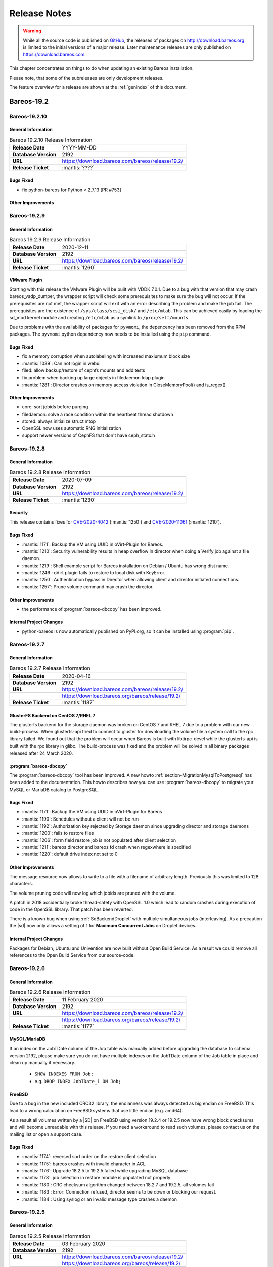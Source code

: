 .. _releasenotes:

Release Notes
=============

.. index:: Releases

.. warning::

      While all the source code is published on `GitHub <https://github.com/bareos/bareos>`_, the releases of packages on http://download.bareos.org is limited to the initial versions of a major release. Later maintenance releases are only published on https://download.bareos.com.

This chapter concentrates on things to do when updating an existing Bareos installation.

Please note, that some of the subreleases are only development releases.

The feature overview for a release are shown at the :ref:`genindex` of this document.


.. _bareos-current-releasenotes:

Bareos-19.2
-----------

.. _bareos-19210-releasenotes:

.. _bareos-19.2.10:

Bareos-19.2.10
~~~~~~~~~~~~~

General Information
^^^^^^^^^^^^^^^^^^^
.. list-table:: Bareos 19.2.10 Release Information
   :header-rows: 0
   :widths: auto

   * - **Release Date**
     - YYYY-MM-DD
   * - **Database Version**
     - 2192
   * - **URL**
     - https://download.bareos.com/bareos/release/19.2/
   * - **Release Ticket**
     - :mantis:`????`

Bugs Fixed
^^^^^^^^^^
* fix python-bareos for Python < 2.7.13 [PR #753]

Other Improvements
^^^^^^^^^^^^^^^^^^


.. _bareos-1929-releasenotes:

.. _bareos-19.2.9:

Bareos-19.2.9
~~~~~~~~~~~~~

General Information
^^^^^^^^^^^^^^^^^^^
.. list-table:: Bareos 19.2.9 Release Information
   :header-rows: 0
   :widths: auto

   * - **Release Date**
     - 2020-12-11
   * - **Database Version**
     -  2192
   * - **URL**
     - https://download.bareos.com/bareos/release/19.2/
   * - **Release Ticket**
     - :mantis:`1260`

VMware Plugin
^^^^^^^^^^^^^
Starting with this release the VMware Plugin will be built with VDDK 7.0.1.
Due to a bug with that version that may crash bareos_vadp_dumper, the wrapper script will check some prerequisites to make sure the bug will not occur.
If the prerequisites are not met, the wrapper script will exit with an error describing the problem and make the job fail.
The prerequisites are the existence of ``/sys/class/scsi_disk/`` and ``/etc/mtab``.
This can be achieved easily by loading the sd_mod kernel module and creating ``/etc/mtab`` as a symlink to ``/proc/self/mounts``.

Due to problems with the availability of packages for ``pyvmomi``, the depencency has been removed from the RPM packages.
The ``pyvmomi`` python dependency now needs to be installed using the ``pip`` command.

Bugs Fixed
^^^^^^^^^^
* fix a memory corruption when autolabeling with increased maxiumum block size
* :mantis:`1039`: Can not login in webui
* filed: allow backup/restore of cephfs mounts and add tests
* fix problem when backing up large objects in filedaemon ldap plugin
* :mantis:`1281`: Director crashes on memory access violation in CloseMemoryPool() and is_regex()

Other Improvements
^^^^^^^^^^^^^^^^^^
* core: sort jobids before purging
* filedaemon: solve a race condition within the heartbeat thread shutdown
* stored: always initialize struct mtop
* OpenSSL now uses automatic RNG initialization
* support newer versions of CephFS that don't have ceph_statx.h


.. _bareos-1928-releasenotes:

.. _bareos-19.2.8:

Bareos-19.2.8
~~~~~~~~~~~~~

General Information
^^^^^^^^^^^^^^^^^^^
.. list-table:: Bareos 19.2.8 Release Information
   :header-rows: 0
   :widths: auto

   * - **Release Date**
     - 2020-07-09
   * - **Database Version**
     -  2192
   * - **URL**
     - https://download.bareos.com/bareos/release/19.2/
   * - **Release Ticket**
     - :mantis:`1230`

Security
^^^^^^^^
This release contains fixes for `CVE-2020-4042`_ (:mantis:`1250`) and `CVE-2020-11061`_ (:mantis:`1210`).

.. _CVE-2020-4042:  https://github.com/bareos/bareos/security/advisories/GHSA-vqpj-2vhj-h752
.. _CVE-2020-11061: https://github.com/bareos/bareos/security/advisories/GHSA-mm45-cg35-54j4


Bugs Fixed
^^^^^^^^^^
* :mantis:`1171`: Backup the VM using UUID in oVirt-Plugin for Bareos.
* :mantis:`1210`: Security vulnerability results in heap overflow in director when doing a Verify job against a file daemon.
* :mantis:`1219`: Shell example script for Bareos installation on Debian / Ubuntu has wrong dist name.
* :mantis:`1246`: oVirt plugin fails to restore to local disk with KeyError.
* :mantis:`1250`: Authentication bypass in Director when allowing client and director initiated connections.
* :mantis:`1257`: Prune volume command may crash the director.

Other Improvements
^^^^^^^^^^^^^^^^^^
* the performance of :program:`bareos-dbcopy` has been improved.

Internal Project Changes
^^^^^^^^^^^^^^^^^^^^^^^^
* python-bareos is now automatically published on PyPI.org, so it can be installed using :program:`pip`.


.. _bareos-1927-releasenotes:

.. _bareos-19.2.7:

Bareos-19.2.7
~~~~~~~~~~~~~

General Information
^^^^^^^^^^^^^^^^^^^
.. list-table:: Bareos 19.2.7 Release Information
   :header-rows: 0
   :widths: auto

   * - **Release Date**
     - 2020-04-16
   * - **Database Version**
     -  2192
   * - **URL**
     - https://download.bareos.com/bareos/release/19.2/
   * -
     - https://download.bareos.org/bareos/release/19.2/
   * - **Release Ticket**
     - :mantis:`1187`

GlusterFS Backend on CentOS 7/RHEL 7
^^^^^^^^^^^^^^^^^^^^^^^^^^^^^^^^^^^^
The glusterfs backend for the storage daemon was broken on CentOS 7 and RHEL 7 due to a problem with our new build-process.
When glusterfs-api tried to connect to gluster for downloading the volume file a system call to the rpc library failed.
We found out that the problem will occur when Bareos is built with libtirpc-devel while the glusterfs-api is built with the rpc library in glibc.
The build-process was fixed and the problem will be solved in all binary packages released after 24 March 2020.

:program:`bareos-dbcopy`
^^^^^^^^^^^^^^^^^^^^^^^^
The :program:`bareos-dbcopy` tool has been improved.
A new howto :ref:`section-MigrationMysqlToPostgresql` has been added to the documentation.
This howto describes how you can use :program:`bareos-dbcopy` to migrate your MySQL or MariaDB catalog to PostgreSQL.

Bugs Fixed
^^^^^^^^^^
* :mantis:`1171`: Backup the VM using UUID in oVirt-Plugin for Bareos
* :mantis:`1190`: Schedules without a client will not be run
* :mantis:`1192`: Authorization key rejected by Storage daemon since upgrading director and storage daemons
* :mantis:`1200`: fails to restore files
* :mantis:`1206`: form field restore job is not populated after client selection
* :mantis:`1211`: bareos director and bareos fd crash when regexwhere is specified
* :mantis:`1220`: default drive index not set to 0

Other Improvements
^^^^^^^^^^^^^^^^^^
The message resource now allows to write to a file with a filename of arbitrary length.
Previously this was limited to 128 characters.

The volume pruning code will now log which jobids are pruned with the volume.

A patch in 2018 accidentially broke thread-safety with OpenSSL 1.0 which lead to random crashes during execution of code in the OpenSSL library.
That patch has been reverted.

There is a known bug when using :ref:`SdBackendDroplet` with multiple simultaneous jobs (interleaving).
As a precaution the |sd| now only allows a setting of 1 for :strong:`Maximum Concurrent Jobs` on Droplet devices.

Internal Project Changes
^^^^^^^^^^^^^^^^^^^^^^^^
Packages for Debian, Ubuntu and Univention are now built without Open Build Service.
As a result we could remove all references to the Open Build Service from our source-code.

.. _bareos-1926-releasenotes:

.. _bareos-19.2.6:

Bareos-19.2.6
~~~~~~~~~~~~~

General Information
^^^^^^^^^^^^^^^^^^^
.. list-table:: Bareos 19.2.6 Release Information
   :header-rows: 0
   :widths: auto

   * - **Release Date**
     - 11 February 2020
   * - **Database Version**
     -  2192
   * - **URL**
     - https://download.bareos.com/bareos/release/19.2/
   * -
     - https://download.bareos.org/bareos/release/19.2/
   * - **Release Ticket**
     - :mantis:`1177`

MySQL/MariaDB
^^^^^^^^^^^^^

If an index on the JobTDate column of the Job table was manually added before
upgrading the database to schema version 2192, please make sure you do not have
multiple indexes on the JobTDate column of the Job table in place and clean up
manually if necessary.

   - ``SHOW INDEXES FROM Job;``
   - e.g. ``DROP INDEX JobTDate_1 ON Job;``

FreeBSD
^^^^^^^

Due to a bug in the new included CRC32 library, the endianness was always detected as big endian on FreeBSD.
This lead to a wrong calculation on FreeBSD systems that use little endian (e.g. amd64).

As a result all volumes written by a |SD| on FreeBSD using version 19.2.4 or 19.2.5 now have wrong block checksums and will become unreadable with this release.
If you need a workaround to read such volumes, please contact us on the mailing list or open a support case.

Bugs Fixed
^^^^^^^^^^
* :mantis:`1174`: reversed sort order on the restore client selection
* :mantis:`1175`: bareos crashes with invalid character in ACL
* :mantis:`1176`: Upgrade 18.2.5 to 19.2.5 failed while upgrading MySQL database
* :mantis:`1178`: job selection in restore module is populated not properly
* :mantis:`1180`: CRC checksum algorithm changed between 18.2.7 and 19.2.5, all volumes fail
* :mantis:`1183`: Error: Connection refused, director seems to be down or blocking our request.
* :mantis:`1184`: Using syslog or an invalid message type crashes a daemon


.. _bareos-1925-releasenotes:

.. _bareos-19.2.5:

Bareos-19.2.5
~~~~~~~~~~~~~

General Information
^^^^^^^^^^^^^^^^^^^
.. list-table:: Bareos 19.2.5 Release Information
   :header-rows: 0
   :widths: auto

   * - **Release Date**
     - 03 February 2020
   * - **Database Version**
     -  2192
   * - **URL**
     - https://download.bareos.com/bareos/release/19.2/
   * -
     - https://download.bareos.org/bareos/release/19.2/
   * - **Release Ticket**
     - :mantis:`1173`

Bugs Fixed
^^^^^^^^^^
* :mantis:`1172`: update_bareos_tables script broken
* Summary text for percona plugin referred to LDAP plugin


.. _bareos-1924-releasenotes:

.. _bareos-19.2.4:

Bareos-19.2.4
~~~~~~~~~~~~~

General Information
^^^^^^^^^^^^^^^^^^^

.. list-table:: Bareos 19.2.4 Release Information
   :header-rows: 0
   :widths: auto

   * - **Release Date**
     - 31 January 2020
   * - **Database Version**
     -  2192
   * - **URL**
     - https://download.bareos.com/bareos/release/19.2/
   * -
     - https://download.bareos.org/bareos/release/19.2/
   * - **Release Ticket**
     - :mantis:`1156`

New Features
^^^^^^^^^^^^
* oVirt Plugin: The oVirt Plugin can be used for agentless backups of virtual machines running on oVirt or Red Hat Virtualization (RHV)
* |webui|: :ref:`section-webui-restore` a specific file version
* Display a summary before performing a restore in the |webui|
* New configuration parameter *filetree_refresh_timeout* has been added to configuration.ini file of the |webui| to set a custom timeout while refreshing the file tree (.bvfs_cache_update) in the restore module (:ref:`section-updating-bvfs-cache-frequently`)
* Configuration: Add :ref:`DirectorResourceUser` for pam authentication
* Configuration: Simplified :ref:`StorageResourceMultipliedDevice` Storage Configuration
* Client initiated connection: Run dedicated jobs when a client connects to the |dir|. Introduced a new configuration directive RunOnIncomingConnectInterval, see the documentation here: :config:option:`dir/job/RunOnIncomingConnectInterval`
* Python-bareos: Depending on the distribution, the Python module is packaged for Python 2 and/or Python 3. Previously it has only been packaged for Python 2
* Python-bareos: There are two variants of the Console protocol. The protocol used before Bareos-18.2 and the protocol used thereafter. The protocol since Bareos-18.2 supports TLS-PSK and PAM authentication, see :ref:`bareos-18.2.5`. Beginning with this version, Python-bareos also supports both protocols. As TLS-PSK for Python (module **sslpsk**) is not available for all platforms, Python-bareos has integrated an automatic fallback to the old protocol.
* Percona XtraBackup Plugin: The :ref:`PerconaXtrabackupPlugin` can be used to backup MySQL Databases.
  It uses the command line tool *Percona XtraBackup* to create backups. The plugin was formerly part of the bareos-contrib source code repository.
* :program:`bareos-dbcopy` command line tool: The new :ref:`program-bareos-dbcopy` command line
  tool can copy the bareos database from MySQL to PostgreSQL.
  As :ref:`bareos-dbcopy` is still in an early stage of development, we currently
  see it as technical preview and are interested in feedback and ask for special
  care when using it. Do not delete your old catalog database before you are
  really sure that everything works on the new catalog!

Changed Features
^^^^^^^^^^^^^^^^
* Improved Command ACL handling and error messages in the |webui|
* Restricted-console profile examples for limited and read-only purposes have been added to the |webui| package
* Updated |webui| localization
* Configuration: Do not allow empty passwords for mandatory passwords
* All daemons: Generate a log message if extended attributes are disabled automatically
* All daemons: replace crc32 implementation with a faster one
* |dir|: Add support for MySQL 8
* PAM authentication requires a *User* configuration resource. Previously *Console* and *User* resources could be used.
* The *User* configuration resource changed.  Previously it has been an alias to the *Console* resource, which requires a password and allows some additional options. Now it only consists of a Name and ACL definitions, see :ref:`DirectorResourceUser`.
* Database schema update from version 2171 to 2192

Deprecated and Removed Features
^^^^^^^^^^^^^^^^^^^^^^^^^^^^^^^
* |webui|: Functionality of pre-selecting a backup client in the restore module has been removed

Bugs Fixed
^^^^^^^^^^
* :mantis:`385`: Bareos daemon stop or restart hangs if bareos-tray-monitor is connected
* :mantis:`975`: .bvfs\_lsdirs limit offset command parameters do not work properly (only fixed for PostgreSQL)
* :mantis:`990`: SD sometimes tries to load empty tape slot
* :mantis:`1004`: Very high cpu usage on Debian stretch
* :mantis:`1030`: Bscan does not work for migration and copy jobs
* :mantis:`1034`: Read-error on tape may be misinterpreted as end-of-tape
* :mantis:`1045`: Webui login problem
* :mantis:`1049`: Translation in German webUI
* :mantis:`1056`: NDMP restore on 16.2.5 and above does not fill NDMP environment correctly
* :mantis:`1058`: 18.2.6 build error because cmake does not build the correct dependencies
* :mantis:`1059`: Webui spams Apache error_log with bconsole messages
* :mantis:`1064`: Bconsole crashes after 5 minutes in restore operation due to forgotten watchdog
* :mantis:`1072`: Newer versions of Fedora use stricter code checking
* :mantis:`1073`: Pthread\_detach for FreeBSD (PR169)
* :mantis:`1091`: NDMP to NDMP Copy Job Fails
* :mantis:`1095`: |webui|: When login as a user without the permission to the ".api" command, the webui shows a wrong and ugly error message
* :mantis:`1100`: Bconsole crashes when pam authentication aborts
* :mantis:`1112`: After mount/unmount of tape "status slots" shows empty list
* :mantis:`1123`: Director can crash during TwoWay Authentication
* :mantis:`1149`: Audit messages are not logged any more
* :mantis:`1150`: dbconfig schema update scripts broken since 18.2
* :mantis:`1161`: Tremendous MySQL load
* :mantis:`1188`: Integer out of range when using large amounts of files with Base Jobs
* All daemons: Fix buffer overrun in PathAppend
* |dir|: Add support for MySQL 8
* |dir|: Fix nullptr cornercase in mtx-changer parser
* |webui|: Fix overflowing top navigation bar content hiding tab navigation in some modules
* |webui|: Fix always active debug messages in error.log
* |webui|: Bvfs cache update notification added
* |webui|: Fix Application Controller Plugin CommandACLPlugin


Updated Documentation
^^^^^^^^^^^^^^^^^^^^^
* :ref:`section-updating-bvfs-cache-frequently`
* |webui| Command ACL Requirements: :ref:`section-webui-command-acl-requirements`
* |webui| Access Control Configuration: :ref:`section-webui-access-control-configuration`
* |webui| Restore: :ref:`section-webui-restore`
* Developer Guide: :ref:`section-dev-webui-command-usage-in-modules`
* Documentation: Add message diagrams for backup, restore and verify
* Documentation: Correct configuration expamles and rewrite several feature introductions
* Documentation: Improve documentation of postgresql database schema and add diagrams

Internal Project Changes
^^^^^^^^^^^^^^^^^^^^^^^^
* All daemons: Smartalloc has been removed from the sourcecode
* All daemons: Removed many compiler warnings
* All daemons: Refactored scheduler, threadlist, configuration parser and recently used job-list code to be more robust and testable
* Documentation: Merge new documentation-source structure for Sphinx-build
* Removed PHP Warnings and Notices, JS and CSS errors


Bareos-18.2
-----------

.. _bareos-1829-releasenotes:

.. _bareos-18.2.9:

Bareos-18.2.9
~~~~~~~~~~~~~

General Information
^^^^^^^^^^^^^^^^^^^

.. list-table:: Bareos 18.2.9 Release Information
   :header-rows: 0
   :widths: auto

   * - **Release Date**
     - 09 July 2020
   * - **Database Version**
     -  2171
   * - **URL**
     - https://download.bareos.com/bareos/release/18.2/

   * - **Release Ticket**
     - :mantis:`1226`

Security
^^^^^^^^
This release contains a fix for `CVE-2020-11061`_ (:mantis:`1210`).
Please make sure you implement the workaround described in `CVE-2020-4042`_ (:mantis:`1250`), because this release does not contain a fix for the problem.

.. _CVE-2020-4042:  https://github.com/bareos/bareos/security/advisories/GHSA-vqpj-2vhj-h752
.. _CVE-2020-11061: https://github.com/bareos/bareos/security/advisories/GHSA-mm45-cg35-54j4

Bugfixes and Changes
^^^^^^^^^^^^^^^^^^^^
* :mantis:`1210`: Security vulnerability results in heap overflow in director when doing a Verify job against a file daemon.


.. _bareos-1828-releasenotes:

.. _bareos-18.2.8:

Bareos-18.2.8
~~~~~~~~~~~~~

General Information
^^^^^^^^^^^^^^^^^^^

.. list-table:: Bareos 18.2.8 Release Information
   :header-rows: 0
   :widths: auto

   * - **Release Date**
     - 09 April 2020
   * - **Database Version**
     -  2171
   * - **URL**
     - https://download.bareos.com/bareos/release/18.2/

   * - **Release Ticket**
     - :mantis:`1157`

Bugfixes and Changes
^^^^^^^^^^^^^^^^^^^^
* :mantis:`1162`: When restoring files without directories, the permissions of the immediate parent directory are wrong
* avoid a race-condition when creating job names
* fix crash in bconsole when TLS connection cannot be established
* fix random crash in OpenSSL due to broken thread-safety precautions
* limit :strong:`Maximum Concurrent Jobs` in :ref:`SdBackendDroplet` to work around a problem with block interleaving
* fix a problem with GlusterFS Backend on CentOS 7/RHEL 7

.. _bareos-1827-releasenotes:

.. _bareos-18.2.7:

Bareos-18.2.7
~~~~~~~~~~~~~

General Information
^^^^^^^^^^^^^^^^^^^

.. list-table:: Bareos 18.2.7 Release Information
   :header-rows: 0
   :widths: auto

   * - **Release Date**
     - 12 December 2019
   * - **Database Version**
     -  2171
   * - **URL**
     - https://download.bareos.com/bareos/release/18.2/

   * - **Release Ticket**
     - :mantis:`1152`

.. csv-table:: binary package availablility in the `bareos.com subscription repos <https://www.bareos.com/en/Subscription.html>`_
   :header: "Distribution", "Architecture"
   :widths: auto

   CentOS_6, "x86_64"
   CentOS_7, "x86_64"
   CentOS_8, "x86_64"
   Debian_8.0, "i586,x86_64"
   Debian_9.0, "i586,x86_64"
   Debian_10, "i586,x86_64"
   Fedora_28, "x86_64"
   Fedora_29, "x86_64"
   Fedora_30, "x86_64"
   Fedora_31, "x86_64"
   FreeBSD_11.3, "x86_64"
   FreeBSD_12.0, "x86_64"
   FreeBSD_12.1, "x86_64"
   MacOS, "x86_64"
   RHEL_6, "x86_64"
   RHEL_7, "x86_64"
   RHEL_8, "x86_64"
   SLE_12_SP4, "x86_64"
   SLE_15, "x86_64"
   SLE_15_SP1, "x86_64"
   openSUSE_Leap_15.0, "x86_64"
   openSUSE_Leap_15.1, "x86_64"
   Univention_4.3, "x86_64"
   Windows, "32Bit, 64Bit"
   xUbuntu_16.04, "i586,x86_64"
   xUbuntu_18.04, "x86_64"

Bugfixes and Changes
^^^^^^^^^^^^^^^^^^^^
* :mantis:`990`: SD sometimes tries to load empty tape slot
* :mantis:`1030`: Bscan does not work for migration and copy jobs
* :mantis:`1056`: NDMP restore on 16.2.5 and above does not fill NDMP environment correctly
* :mantis:`1058`: 18.2.6 build error while cmake don't build the correct dependency's
* :mantis:`1059`: Webui spams Apache error_log with bconsole messages
* :mantis:`1072`: Newer versions of Fedora use stricter code checking
* :mantis:`1095`: |webui|: When login as a user without the permission to the ".api" command, the webui show a wrong and ugly error message
* :mantis:`1100`: Bconsole crashes when a pam authentication aborts
* :mantis:`1112`: After mount/unmount of tape "status slots" shows empty list
* :mantis:`1149`: Audit messages are not logged any more
* :mantis:`1150`: dbconfig schema update scripts broken since 18.2
* All daemons: Fix buffer overrun in PathAppend
* |dir|: Add support for MySQL 8
* |dir|: Fix nullptr cornercase in mtx-changer parser
* |dir|: Fix audit messages
* |webui|: Fix overflowing top navigation bar content hiding tab navigation in some modules
* |webui|: Fix always active debug messages in error.log
* |webui|: Bvfs cache update notification added
* Documentation: Various improvements and updates

.. _bareos-1826-releasenotes:

.. _bareos-18.2.6:

Bareos-18.2.6
~~~~~~~~~~~~~

General Information
^^^^^^^^^^^^^^^^^^^

.. list-table:: Bareos 18.2.6 Release Information
   :header-rows: 0
   :widths: auto

   * - **Release Date**
     - 13 February 2019
   * - **Database Version**
     -  2171
   * - **URL**
     - https://download.bareos.com/bareos/release/18.2/
   * - **Release Ticket**
     - n/a

.. csv-table:: binary package availablility in the `bareos.com subscription repos <https://www.bareos.com/en/Subscription.html>`_
   :header: "Distribution", "Architecture"
   :widths: auto

   CentOS_6, "x86_64"
   CentOS_7, "x86_64"
   Debian_8.0, "i586,x86_64"
   Debian_9.0, "i586,x86_64"
   Fedora_28, "x86_64"
   Fedora_29, "x86_64"
   FreeBSD_11.2, "x86_64"
   MacOS, "x86_64"
   RHEL_6, "x86_64"
   RHEL_7, "x86_64"
   SLE_12_SP3, "x86_64"
   SLE_12_SP4, "x86_64"
   SLE_15, "x86_64"
   openSUSE_Leap_15.0, "x86_64"
   Univention_4.3, "x86_64"
   Windows, "32Bit, 64Bit"
   xUbuntu_14.04, "i586,x86_64"
   xUbuntu_16.04, "i586,x86_64"
   xUbuntu_18.04, "x86_64"

New Features
^^^^^^^^^^^^
* New packages for MacOS and FreeBSD
* Updated documentation
* :mantis:`1045`: Fixed TLS-Cert problem with old PHP versions in the |webui|
* dbcheck: Completed merge of "Fix dbcheck orphaned path entries performance issue" (a8f2a39)


.. _bareos-1825-releasenotes:

.. _bareos-18.2.5:

Bareos 18.2.5
~~~~~~~~~~~~~

General Information
^^^^^^^^^^^^^^^^^^^

.. list-table:: Bareos 18.2.5 Release Information
   :header-rows: 0
   :widths: auto

   * - **Release Date**
     - 31 January 2019
   * - **Database Version**
     -  2171
   * - **URL**
     - http://download.bareos.org/bareos/release/18.2/

   * - **Release Ticket**
     - :mantis:`1040`

.. csv-table:: binary package availablility
   :header: "Distribution", "Architecture"
   :widths: auto

   CentOS_6, "x86_64"
   CentOS_7, "x86_64"
   Debian_8.0, "i586,x86_64"
   Debian_9.0, "i586,x86_64"
   Fedora_28, "x86_64"
   Fedora_29, "x86_64"
   openSUSE_Leap_15.0, "x86_64"
   RHEL_6, "x86_64"
   RHEL_7, "x86_64"
   SLE_12_SP3, "x86_64"
   SLE_12_SP4, "x86_64"
   SLE_15, "x86_64"
   Univention_4.3, "x86_64"
   Windows, "32Bit, 64Bit"
   xUbuntu_14.04, "i586,x86_64"
   xUbuntu_16.04, "i586,x86_64"
   xUbuntu_18.04, "x86_64"

New Features
^^^^^^^^^^^^


* New network Protocol using immediately TLS

  * TLS is immediately used on all network connections
  * Support for TLS-PSK in all daemons
  * Automatic encryption of all network traffic with TLS-PSK
  * Full Compatibility with old |bareosFd|

    * Old |bareosFd| speaking the old protocol are automatically detected
      and daemons switch to the old protocol

  * Easily update without configuration changes

    * Existing Bareos installations can be upgraded without configuration changes

* PAM Support

  * Detailed information follows
  * Introduction of new "User" Resource
  * The |bareosDir| supports PAM for user authentication
  * The Bareos WebUI supports PAM user authentication against the |bareosDir|

Changed Features
^^^^^^^^^^^^^^^^
* Bandwidth limiting now also works in TLS encrypted connections. Before, bandwidth limiting
  was ignored when the connections were TLS encrypted

* Droplet (S3): multiple enhancements

* |bconsole|: Added "whoami" command to show currently associated user

* xattr and acl support now are enabled by default

  * Both features were disabled by default and needed to be enabled in the fileset options
  * Now both are enabled by default and can be disabled in the fileset options
  * New |bareosFd| logs the current status of both options in job log

Backward compatibility
^^^^^^^^^^^^^^^^^^^^^^
* |bareosDir| >= 18.2 can work with all |bareosFd| versions. However, all other components need to be updated to Bareos version >= 18.2
* To maintain |bareosWebui| access to the |bareosDir|, it depends on the current configuration. 1. TLS certificates: Nothing to do. 2. No TLS configured: Set TlsEnable=false in the respective console config of the |bareosWebui| in the |bareosDir|

..  * |bconsole| < 18.2 can be used with minor drawbacks (no PAM authentication, no TLS-PSK)

Full connection overview
^^^^^^^^^^^^^^^^^^^^^^^^
This diagram contains all possible connections between Bareos components
that are virtually usable. The numbers in each component are the version
numbers of this component that can be used with a Bareos 18.2 system
(Director Daemon and Storage Daemon). However, to be able to use all feature
it is recommended to use all components from version 18.2.

For a detailed explanation of all connection modes see :ref:`ConnectionOverviewReference`.

.. uml::
  :caption: Full overview of all Bareos connections possible with Bareos 18.2

  left to right direction
  skinparam shadowing false

  (Python 17,18) as Py1718
  (Console 17,18) as Con1718
  (WebUI 17,18) as Webui1718
  (Tray Monitor 18) as Tray18

  [Filedaemon 17,18] as FD1718
  [Directordaemon 18] as Dir18
  [Storagedaemon 18] as SD18
  [Storagedaemon2 18] as SD218

  !define arrow_hidden(from,direction,to,comment) from -[#white]direction->to : <color white>comment</color>

  !define arrow(from,direction,to,comment) from -direction->to : comment

  arrow(Con1718, right, Dir18, 1n)
  arrow(Con1718, right, Dir18, 2r)

  arrow(Py1718, up, Dir18, 3n)
  arrow(Py1718, up, Dir18, 4r)

  arrow(Webui1718, down, Dir18, 5n)
  arrow(Webui1718, down, Dir18, 6r)

  arrow(Dir18, up, FD1718, 7)
  arrow(FD1718, down, Dir18, 8)

  arrow(Dir18, right, SD18, 9a)

  arrow(FD1718, down, SD18, 10)
  arrow(SD18, down, FD1718, 11)

  arrow(SD18, down, SD218, 12)
  arrow(Dir18, down, SD218, 9b)

  arrow(Tray18, down, Dir18, 13)
  arrow(Tray18, down, FD1718, 14)
  arrow(Tray18, down, SD18, 15)

Deprecated and Removed Features
^^^^^^^^^^^^^^^^^^^^^^^^^^^^^^^
* Removed Bareos conio option, as the standard library readline is used instead
* GnutTLS is not supported anymore, OpenSSL is now required


Bugs Fixed
^^^^^^^^^^
* :mantis:`845`: NetApp OnCommand System Manager calls on SD Port 10000 leads to Segmentation Violation
* :mantis:`805`: Can't restore vmware-plugin assisted backups via |bareosWebui|
* Windows Installer: Fixed infinite install dialog for VC 2012 checks on x86 windows
* Fixed memory leaks in the |bareosDir| when using bconsole or |bareosWebui|
* Fixed a debug message handler bug on |bareosDir| when debuglevel is >= 900
* Improved shutdown of |bareosDir|
* :mantis:`1034`: Read error on tape may be misinterpreted as end-of-tape
* "Exit On Fatal" works now as expected
* Fixed a bug when migration storage daemons cannot connect
* Guarded numerous nullpointers
* VMware: Fixed errors when using non-ascii characters

Updated Documentation
^^^^^^^^^^^^^^^^^^^^^
* Updated VMware plugin documentation: :ref:`VMwarePlugin`
* How to configure transport encryption in |bareosWebui|: :ref:`TransportEncryptionWebuiBareosDirChapter`
* Detailed connections overview here: :ref:`ConnectionOverviewReference`
* How to use PAM with |bareosDir|: :ref:`PAMConfigurationChapter`
* Backward compatibility of |bareosFd|: :ref:`CompatibilityWithFileDaemonsBefore182Chapter`

Internal Project Changes
^^^^^^^^^^^^^^^^^^^^^^^^
* Reorganized the whole git repository and merged sub repositories into main repository
* Changed the build system from autoconf/automake to cmake
* Switched from cmocka to google test framework for unit tests
* Introduced namespaces to avoid name clashes when parts of different daemons are tested in one test
* Switched to use c++11 standard, start to refactor using standard library instead of legacy features
* Use google c++ style guide

  * Refactored variable names

* Refactored configuration parser
* TLS implementation has now a base class interface instead of compile time switched behaviour
* Library cleanup and reorganization

  * Library does not use main program variables anymore
  * Removed libbareoscfg
  * Enhanced windows cross building

* Renamed c++ files to use .cc file extension
* Cleanup of header files

  * Removed "protos.h"
  * Introduced individual header fileS for each c++ file
  * Each header file has own google c++ standard header guard
  * Explicitly declare functions override where applicable


* |bareosTraymonitor|: Allows compiling using Qt4 or Qt5
* Switch the documentation from LaTeX to Sphinx (work in progress)
* |bareosWebui|: Enhances Selenium tests to be used on https://saucelabs.com/u/bareossaucelabs
* clang: Massively reduced number of warnings
* FreeBSD: added start scripts, fixed buggy cmake detection of ACL support
* Regression tests

  * Automatically build |bareosTraymonitor|
  * Preconfigure |bareosWebui| to run in php's own webserver for easy testing





Bareos-17.2
-----------

.. _bareos-17.2.10:

bareos-17.2.10
~~~~~~~~~~~~~~
:index:`\ <single: bareos-17.2.10; Release Notes>`\

================ ===============================================
Code Release     2020-07-09
Database Version 2171 (unchanged)
Release Ticket   :mantis:`1225`
Url              http://download.bareos.com/bareos/release/17.2/
================ ===============================================

Security
^^^^^^^^
This release contains a fix for `CVE-2020-11061`_ (:mantis:`1210`).
Please make sure you implement the workaround described in `CVE-2020-4042`_ (:mantis:`1250`), because this release does not contain a fix for the problem.

.. _CVE-2020-4042:  https://github.com/bareos/bareos/security/advisories/GHSA-vqpj-2vhj-h752
.. _CVE-2020-11061: https://github.com/bareos/bareos/security/advisories/GHSA-mm45-cg35-54j4


Bugfixes and Changes
^^^^^^^^^^^^^^^^^^^^
* :mantis:`1210`: Security vulnerability results in heap overflow in director when doing a Verify job against a file daemon.

.. _bareos-17.2.9:

bareos-17.2.9
~~~~~~~~~~~~~
:index:`\ <single: bareos-17.2.9; Release Notes>`\

================ ===============================================
Code Release     2020-04-09
Database Version 2171 (unchanged)
Release Ticket   :mantis:`1158`
Url              http://download.bareos.com/bareos/release/17.2/
================ ===============================================

- :mantis:`1162`: When restoring files without directories, the permissions of the immediate parent directory are wrong
- fix a problem with GlusterFS Backend on CentOS 7/RHEL 7

.. _bareos-17.2.8:

bareos-17.2.8
~~~~~~~~~~~~~

:index:`\ <single: bareos-17.2.8; Release Notes>`\

================ ===============================================
Code Release     2019-12-12
Database Version 2171 (unchanged)
Release Ticket   :mantis:`1153`
Url              http://download.bareos.com/bareos/release/17.2/
================ ===============================================

-  Droplet: improves handling when truncating volumes

   -  Without this change, errors when truncating a droplet volume are silently ignored.

-  :mantis:`1030`  bscan does not work for migration and copy jobs

-  :mantis:`1034`: Read error on tape may be misinterpreted as end-of-tape.

-  Fix nullptr cornercase in mtx-changer parser in the |dir|

-  Fix corner-case crash during job cancel in the |sd|

-  Fix crash on excessive SOS records

-  Packaging: make specfiles compatible to docker


.. _bareos-17.2.7:

bareos-17.2.7
~~~~~~~~~~~~~

:index:`\ <single: bareos-17.2.7; Release Notes>`\

================ ===============================================
Code Release     2018-07-13
Database Version 2171 (unchanged)
Release Ticket   :mantis:`966`
Url              http://download.bareos.com/bareos/release/17.2/
================ ===============================================

This release contains several bugfixes and enhancements. Excerpt:

-  :mantis:`892` **bareos-storage-droplet**: improve error handling on unavailable backend.

-  :mantis:`902` **bareos-storage-droplet**: improve job status handling (terminate job after all data is written).

-  :mantis:`967` :os:`Windows`: overwrite symbolic links on restore.

-  :mantis:`983` |sd|: prevent sporadic crash when :config:option:`sd/storage/CollectJobStatistics = yes`\ .

-  :os:`SLES 12sp2` and :os:`SLES 12sp3`: provide **bareos-storage-ceph** and **bareos-filedaemon-ceph-plugin** packages.

.. _bareos-17.2.6:

bareos-17.2.6
~~~~~~~~~~~~~

:index:`\ <single: bareos-17.2.6; Release Notes>`\ 

================ ===============================================
Code Release     2018-06-21
Database Version 2171 (unchanged)
Release Ticket   :mantis:`916`
Url              http://download.bareos.com/bareos/release/17.2/
================ ===============================================

This release contains several bugfixes and enhancements. Excerpt:

-  added platforms: :os:`Fedora 27`, :os:`Fedora 28`, :os:`openSUSE 15.0`, :os:`Ubuntu 18.04` and :os:`Univention 4.3`.

-  :os:`Univention 4.3`: fixes integration.

-  :mantis:`872` adapted to new Ceph API.

-  :mantis:`943` use **tirpc** if Sun-RPC is not provided.

-  :mantis:`964` fixes the predefined queries.

-  :mantis:`969` fixes a problem of restoring more files then selected in |webui|/BVFS.

-  |dir|: fixes for a crash after reload in the statistics thread (:mantis:`695`, :mantis:`903`).

-  :command:`bareos-dbcheck`: cleanup and speedup for some some of the checks.

-  adapted for |postgresql| 10.

-  gfapi: stale file handles are treated as warnings

.. _bareos-17.2.5:

bareos-17.2.5
~~~~~~~~~~~~~

:index:`\ <single: bareos-17.2.5; Release Notes>`\

================ ===============================================
Code Release     2018-02-16
Database Version 2171 (unchanged)
Release Ticket   :mantis:`910`
Url              http://download.bareos.com/bareos/release/17.2/
================ ===============================================

This release contains several bugfixes and enhancements. Excerpt:

-  |fd| is ready for :os:`AIX 7.1.0.0`.

-  :ref:`VMwarePlugin` is also provided for :os:`Debian 9`.

-  NDMP fixes

-  Virtual Backup fixes

-  **bareos-storage-droplet**: improvements

-  :command:`bareos-dbcheck` improvements and fixes: with older versions it could happen, that it destroys structures required by :bcommand:`.bvfs_*`.

-  :mantis:`850` fixes a bug on :os:`Univention`: fixes a problem of regenerating passwords when resyncing settings.

-  :mantis:`890` :bcommand:`.bvfs_update` fix. Before there have been cases where it did not update the cache.

-  :bcommand:`.bvfs_lsdirs` make limit- and offset-option work correctly.

-  :bcommand:`.bvfs_lsdirs` show special directory (like :file:`@bpipe@/`) on the same level as :file:`/`.

-  :mantis:`895` added description to the output of :bcommand:`show filesets`.

-  |webui|: Restore Browser fixes

   -  There was the possibility of an endless loop if the BVFS API delivers unexpected results. This has been fixed. See bugreports :mantis:`887` and :mantis:`893` for details.

   -  :mantis:`905` fixes a problem with file names containing quotes.

-  :config:option:`dir/client/NdmpBlockSize`\  changed type from :strong:`Pint32` to :strong:`Size32`. This should not affect any configuration, but is more consistent with other block size configuration directives.

.. _bareos-17.2.4:

bareos-17.2.4
~~~~~~~~~~~~~

:index:`\ <single: bareos-17.2.4; Release Notes>`\

================ ===============================================
Code Release     2017-12-14
Database Version 2171
Release Ticket   :mantis:`861`
Url              http://download.bareos.org/bareos/release/17.2/
\                http://download.bareos.com/bareos/release/17.2/
================ ===============================================

This release contains several enhancements. Excerpt:

-  Bareos Distribution (packages)

   -  **Python-bareos** is included in the core distribution.

   -  **bareos-storage-droplet** is a storage backend for the droplet library. Most notably it allows backup and restores to a S3 environment. \betaSince{sd}{bareos-storage-droplet}{17.2.4}

   -  **bat** has been removed.

   -  platforms:

      -  Windows Clients are still supported since Windows Vista.

      -  MacOS: added to build chain.

      -  |fd| is ready for HP-UX 11.31 (ia64).

      -  Linux Distribution: Bareos tries to provide packages for all current platforms. For details, refer to :ref:`section-packages`.

   -  Linux RPM packages: allow read access to /etc/bareos/ for all users (however, relevant files are still only readable for the user **bareos**). This allows other programs associated with Bareos to also use this directory.

-  Denormalization of the **File** database table

   -  The denormalization of the **File** database table leads to enormous performance improvements in installation, which covering a lot of file (millions and more).

   -  For the denormalization the database schema must be modified. 

.. warning::

   Updating the database to schema version >= 2170 will increase the required disk space.
                      Especially it will require around twice the amount of the current database disk space during the migration.

   -  The **Filename** database table does no longer exists. Therefore the :bcommand:`.bvfs_*` commands do no longer output the **FilenameId** column.

-  NDMP_NATIVE support has been added. This include the NDMP features DAR and DDAR. For details see :ref:`section-NdmpNative`.

-  Updated the package **bareos-vmware-plugin** to utilize the Virtual Disk Development Kit (VDDK) 6.5.x. This includes support for |vsphere| 6.5 and the next major release (except new features) and backward compatible with |vsphere| 5.5 and 6.0. For details see :ref:`VMwarePlugin`.

-  Soft Quota: automatic quota grace period reset if a job does not exceed the quota.

-  :command:`bareos-dbcheck`: disable all interactive questions in batch mode.

-  :bcommand:`list files`: also show deleted files (accurate mode).

-  :bcommand:`list jobstatastics`: added.

-  :bcommand:`purge`: added confirmation.

-  :bcommand:`list volumes`: fix limit and offset handling.

-  :mantis:`629` Windows: restore directory attributes.

-  :mantis:`639` tape: fix block size handling, AWS VTL iSCSI devices

-  :mantis:`705` support for MySQL 5.7

-  :mantis:`719` allow long JSON messages (has been increased from 100KB to 2GB).

-  :mantis:`793` Virtual Backups: skip jobs with no files.

Bareos-16.2
-----------

.. _bareos-16.2.9:

bareos-16.2.9
~~~~~~~~~~~~~

:index:`\ <single: bareos-16.2.9; Release Notes>`\

================ ===============================================
Code Release     2019-12-12
Database Version 2004 (unchanged)
Release Ticket   :mantis:`1154`
Url              http://download.bareos.com/bareos/release/16.2/
================ ===============================================

-  Improve list command

   -  Honor "pool" filter for jobs so you can list jobs by pool

-  Updated MySQL creation schema to current standards

-  Packaging: Use .tar.bz2 instead of tar.gz

-  Packaging: Make rpm spec compatible to docker builds


.. _bareos-16.2.8:

bareos-16.2.8
~~~~~~~~~~~~~

:index:`\ <single: bareos-16.2.8; Release Notes>`\

================ ===============================================
Code Release     2018-07-06
Database Version 2004 (unchanged)
Release Ticket   :mantis:`863`
Url              http://download.bareos.com/bareos/release/16.2/
================ ===============================================

This release contains several bugfixes and enhancements. Excerpt:

-  gfapi-fd Plugin

   -  Allow to use non-accurate backups with glusterfind

   -  Fix backups with empty glusterfind filelist.

   -  Explicitly close glfs fd on IO-open

   -  Don’t reinitialize the connection to gluster

   -  Fix parsing of missing basedir argument

   -  Handle non-fatal Gluster problems properly

-  Reset JobStatus to previous JobStatus in status SD and FD loops to fix status all output

-  Backport ceph: ported cephfs-fd and :command:`cephfs_device` to new api

-  :mantis:`967` Windows: Symbolic links are now replaceable during restore

.. _bareos-16.2.7:

bareos-16.2.7
~~~~~~~~~~~~~

:index:`\ <single: bareos-16.2.7; Release Notes>`\ 

================ ===============================================
Code Release     2017-10-09
Database Version 2004 (unchanged)
Release Ticket   :mantis:`836`
Url              http://download.bareos.com/bareos/release/16.2/
================ ===============================================

This release contains several bugfixes and enhancements. Excerpt:

-  Fixes a Director crash, when enabling debugging output

-  :bcommand:`.bvfs_lsdirs`: improve performance, especially when having a large number of directories

   -  To optimize the performance of the SQL query used by :bcommand:`.bvfs_lsdirs`, it is important to have the following indexes:

   -  PostgreSQL

      -  ``CREATE INDEX file_jpfnidpart_idx ON File(PathId,JobId,FilenameId) WHERE FileIndex = 0;``

      -  If the index ``file_jfnidpart_idx`` mentioned in 16.2.6 release notes exist, drop it:
         ``DROP INDEX file_jfnidpart_idx;``

   -  MySQL/MariaDB

      -  ``CREATE INDEX PathId_JobId_FileNameId_FileIndex ON File(PathId,JobId,FilenameId,FileIndex);``

      -  If the index ``PathId_JobId_FileIndex_FileNameId`` mentioned in 16.2.6 release notes exist, drop it:
         ``DROP INDEX PathId_JobId_FileIndex_FileNameId ON File;``

-  Utilize OpenSSL >= 1.1 if available

-  Windows: fixes silent upgrade (:command:`winbareos-*.exe /S`)

-  Windows: restore attributes also on directories (not only on files)

-  Fixes problem with SHA1 signature when compiled without OpenSSL (not relevant for bareos.org/bareos.com packages)

-  Packages for openSUSE Leap 42.3 and Fedora 26 have been added.

-  Packages for AIX and current HP-UX 11.31

.. _bareos-16.2.6:

bareos-16.2.6
~~~~~~~~~~~~~

:index:`\ <single: bareos-16.2.6; Release Notes>`\ 

================ ===============================================
Code Release     2017-06-22
Database Version 2004 (unchanged)
Release Ticket   :mantis:`794`
Url              http://download.bareos.com/bareos/release/16.2/
================ ===============================================

This release contains several bugfixes and enhancements. Excerpt:

-  Prevent from director crash when using incorrect paramaters of :bcommand:`.bvfs_*` commands.

-  Director now closes all configuration files when reloading failed.

-  Storage daemon now closes the network connection when MaximumConcurrentJobs reached.

-  New directive :strong:`LanAddress`\  was added to the Client and Storage Resources of the director to facilitate a network topology where client and storage are situated inside of a LAN, but the Director is outside of that LAN. See :ref:`LanAddress` for details.

-  A Problem in the storage abstraction layer was fixed where the director picked the wrong storage daemon when multiple storages/storage daemons were used.

-  The device spool size calculation when using secure erase was fixed.

-  :bcommand:`.bvfs_lsdirs` no longer shows empty directories from accurate jobs.

   -  

      

         .. warning::

            This decreases performance if your environment has a large numbers of directories. Creating an index improves the performance.

   -  

      |postgresql|

      -  When using PostgreSQL, creating the following partial improves the performance sufficiently:
         ``CREATE INDEX file_jfnidpart_idx ON File(JobId, FilenameId) WHERE FileIndex = 0;``

      -  Run following command to create the partial index:
         :file:`su - postgres -c 'echo "CREATE INDEX file_jfnidpart_idx ON File(JobId, FilenameId) WHERE FileIndex = 0; ANALYZE File;" | psql bareos'`

   -  

      |mysql|

      -  When using MySQL or MariaDB, creating the following index improves the performance:
         ``CREATE INDEX PathId_JobId_FileIndex_FileNameId ON File(PathId,JobId,FileIndex,FilenameId);``

      -  Run following command to create the index:
         :file:`echo "CREATE INDEX PathId_JobId_FileIndex_FileNameId ON File(PathId,JobId,FileIndex,FilenameId);" | mysql -u root bareos`

      -  However, with larger amounts of directories and/or involved jobs, even with this index the performance of :bcommand:`.bvfs_lsdirs` may still be insufficient. We are working on optimizing the SQL query for MySQL/MariaDB to solve this problem.

-  Packages for Univention UCS 4.2 have been added.

-  Packages for Debian 9 (Stretch) have been added.

-  WebUI: The post install script of the bareos-webui RPM package for RHEL/CentOS was fixed, it no longer tries to run a2enmod which does not exist on RHEL/CentOS.

-  WebUI: The login form no longer allows redirects to arbitrary URLs

-  WebUI: The used ZendFramework components were updated from version 2.4.10 to 2.4.11.

-  WebUI: jQuery was updated from version 1.12.4 to version 3.2.0., some outdated browsers like Internet Explorer 6-8, Opera 12.1x or Safari 5.1+ will no longer be supported, see `jQuery Browser Support <http://jquery.com/browser-support/>`_ for details.

.. _bareos-16.2.5:

bareos-16.2.5
~~~~~~~~~~~~~

:index:`\ <single: bareos-16.2.5; Release Notes>`\ 

================ ===============================================
Code Release     2017-03-03
Database Version 2004 (unchanged)
Release Ticket   :mantis:`734`
Url              http://download.bareos.com/bareos/release/16.2/
================ ===============================================

This release contains several bugfixes and enhancements. Excerpt:

-  NDMP: critical bugfix when restoring large files.

-  truncate command allows to free space on disk storages (replaces an purged volume by an empty volume).

-  Some fixes were added regarding director crashes, Windows backups (VSS), soft-quota reset and API (bvfs) problems.

-  WebUI: handle file names containing special characters, hostnames starting with numbers and long logfiles.

-  WebUI: adds translations for Chinese, Italian and Spanish.

.. _bareos-16.2.4:

bareos-16.2.4
~~~~~~~~~~~~~

:index:`\ <single: bareos-16.2.4; Release Notes>`\ 

================ ===============================================
Code Release     2016-10-28
Database Version 2004 (unchanged)
Release Ticket   :mantis:`698`
Url              http://download.bareos.org/bareos/release/16.2/
\                http://download.bareos.com/bareos/release/16.2/
================ ===============================================

First stable release of the Bareos 16.2 branch.

-  Configuration

   -  Bareos packages contain the default configuration in :ref:`section-ConfigurationSubdirectories`. Please read :ref:`section-UpdateToConfigurationSubdirectories` before updating (make a copy of your configuration directories for your |dir| and |sd| before updating). Note: as the old configuration files are still supported, in most cases no changes are required.

   -  The default configuration does no longer name the :config:option:`Dir/Director`\  and :config:option:`Sd/Storage`\  resources after the systems hostname (:file:`$HOSTNAME-dir` resp. :file:`$HOSTNAME-sd`) but use :config:option:`Dir/Director = bareos-dir`\  resp. :config:option:`Sd/Storage = bareos-sd`\  as defaults. The prior solution had the disadvantage, that :file:`$HOSTNAME-dir` has also been set on |fd| not running on the
      |dir|, which almost ever did require changing this setting. Also the new approach aligns better with :ref:`section-ConfigurationSubdirectories`.

   -  Due to limitation of the build system, the default resource :config:option:`Dir/FileSet = Linux All`\  have been renamed to :config:option:`Dir/FileSet = LinuxAll`\  (no space between Linux and All).

   -  The configuration of the **bareos-traymonitor** has also been split into resource files. Additional, these resource files are now packaged in other packages:

      -  :file:`CONFIGDIR/tray-monitor.d/monitor/bareos-mon.conf`: **bareos-traymonitor**

      -  :file:`CONFIGDIR/tray-monitor.d/client/FileDaemon-local.conf`: **bareos-filedaemon**

      -  :file:`CONFIGDIR/tray-monitor.d/storage/StorageDaemon-local.conf`: **bareos-storage**

      -  :file:`CONFIGDIR/tray-monitor.d/director/Director-local.conf`: :file:`bareos-director`

      This way, the **bareos-traymonitor** will be configured automatically for the installed components.

-  Strict ACL handling

   -  Bareos Console :strong:`Acl`s do no longer automatically matches substrings (to avoid that e.g. :config:option:`dir/console/PoolAcl = Full`\  also matches :config:option:`dir/pool = VirtualFull`\ ). To configure the ACL to work as before, :config:option:`dir/console/PoolAcl = .*Full.*`\  must be set. Unfortunately the |webui| 15.2 :config:option:`Dir/Profile = webui`\  did use
      :config:option:`dir/console/CommandAcl = .bvfs*`\ , which is also no longer works as intended. Moreover, to use all of |webui| 16.2 features, some additional commands must be permitted, so best use the new :config:option:`Dir/Profile = webui-admin`\ .

- |webui|

   -  Updating from Bareos 15.2: Adapt :config:option:`Dir/Profile = webui`\  (from bareos 15.2) to allow all commands of :config:option:`Dir/Profile = webui-admin`\  (:config:option:`dir/console/CommandAcl`\ ). Alternately modify all :config:option:`Dir/Console`\ s currently using :config:option:`Dir/Profile = webui`\  to use :config:option:`Dir/Profile = webui-admin`\  instead.

   -  While RHEL 6 and CentOS 6 are still platforms supported by Bareos, the package **bareos-webui** is not available for these platforms, as the required ZendFramework 2.4 do require PHP >= 5.3.17 (5.3.23). However, it is possible to use **bareos-webui** 15.2 against **bareos-director** 16.2. Also here, the profile must be adapted.

Bareos-15.2
-----------

.. _bareos-15.2.4:

bareos-15.2.4
~~~~~~~~~~~~~

:index:`\ <single: bareos-15.2.4; Release Notes>`\ 

================ ===============================================
Code Release     2016-06-10
Database Version 2004 (unchanged)
Release Ticket   :mantis:`641`
Url              http://download.bareos.com/bareos/release/15.2/
================ ===============================================

For upgrading from 14.2, please see release notes for 15.2.1.

This release contains several bugfixes and enhancements. Excerpt:

-  Automatic mount of disks by SD

-  NDMP performance enhancements

-  Windows: sparse file restore

-  Director memory leak caused by frequent bconsole calls

.. _bareos-15.2.3:

bareos-15.2.3
~~~~~~~~~~~~~

:index:`\ <single: bareos-15.2.3; Release Notes>`\ 

================ ===============================================
Code Release     2016-03-11
Database Version 2004 (unchanged)
Release Ticket   :mantis:`625`
Url              http://download.bareos.com/bareos/release/15.2/
================ ===============================================

For upgrading from 14.2, please see releasenotes for 15.2.1.

This release contains several bugfixes and enhancements. Excerpt:

-  VMWare plugin can now restore to VMDK file

-  Ceph support for SLES12 included

-  Multiple gfapi and ceph enhancements

-  NDMP enhancements and bugfixes

-  Windows: multiple VSS Jobs can now run concurrently in one FD, installer fixes

-  bpipe: fix stderr/stdout problems

-  reload command enhancements (limitations eliminated)

-  label barcodes now can run without interaction

.. _bareos-15.2.2:

bareos-15.2.2
~~~~~~~~~~~~~

:index:`\ <single: bareos-15.2.2; Release Notes>`\ 

================ ============================================================================================================
Code Release     2015-11-19
Database Version 2004
\                Database update required (if coming from bareos-14.2). See the :ref:`bareos-update` section.
Release Ticket   :mantis:`554`
Url              http://download.bareos.org/bareos/release/15.2/
\                http://download.bareos.com/bareos/release/15.2/
================ ============================================================================================================

First stable release of the Bareos 15.2 branch.

When coming from bareos-14.2.x, the following things have changed (same as in bareos-15.2.1):

-  The default setting for the Bacula Compatbile mode in :config:option:`fd/client/Compatible`\  and :config:option:`sd/storage/Compatible`\  have been changed from :strong:`yes` to :strong:`no`.

-  The configuration syntax for Storage Daemon Cloud Backends Ceph and GlusterFS have changed. Before bareos-15.2, options have been configured as part of the :config:option:`sd/device/ArchiveDevice`\  directive, while now the Archive Device contains only information text and options are defined via the :config:option:`sd/device/DeviceOptions`\  directive. See examples in :config:option:`sd/device/DeviceOptions`\ .

*bareos-15.2.1 (unstable)*
~~~~~~~~~~~~~~~~~~~~~~~~~~

================ ===============================================================================
Code Release     2015-09-16
Database Version 2004
\                Database update required, see the :ref:`bareos-update` section.
Release Ticket   :mantis:`501`
Url              http://download.bareos.org/bareos/release/15.2/
================ ===============================================================================

Beta release.

-  The default setting for the Bacula Compatbile mode in :config:option:`fd/client/Compatible`\  and :config:option:`sd/storage/Compatible`\  have been changed from :strong:`yes` to :strong:`no`.

-  The configuration syntax for Storage Daemon Cloud Backends Ceph and GlusterFS have changed. Before bareos-15.2, options have been configured as part of the :config:option:`sd/device/ArchiveDevice`\  directive, while now the Archive Device contains only information text and options are defined via the :config:option:`sd/device/DeviceOptions`\  directive. See examples in :config:option:`sd/device/DeviceOptions`\ .

Bareos-14.2
-----------

It is known, that :command:`drop_database` scripts will not longer work on PostgreSQL < 8.4. However, as :command:`drop_database` scripts are very seldom needed, package dependencies do not yet enforce PostgreSQL >= 8.4. We plan to ensure this in future version of Bareos.

.. _bareos-14.2.7:

bareos-14.2.7
~~~~~~~~~~~~~

:index:`\ <single: bareos-14.2.7; Release Notes>`\ 

================ ===============================================
Code Release     2016-07-11
Database Version 2003 (unchanged)
Release Ticket   :mantis:`584`
Url              http://download.bareos.com/bareos/release/14.2/
================ ===============================================

This release contains several bugfixes. Excerpt:

-  bareos-dir

   -  | Fixes pretty printing of Fileset options block
      | :mantis:`591`: config pretty-printer does not print filesets correctly

   -  | run command: fixes changing the pool when changing the backup level in interactive mode
      | :mantis:`633`: Interactive run doesn’t update pool on level change

   -  | Ignore the Fileset option DriveType on non Windows systems
      | :mantis:`644`: Setting DriveType causes empty backups on Linux

   -  | Suppress already queued jobs for disabled schedules
      | :mantis:`659`: Suppress already queued jobs for disabled schedules

-  NDMP

   -  | Fixes cancel of NDMP jobs
      | :mantis:`604`: Cancel a NDMP Job causes the sd to crash

-  bpipe-fd plugin

   -  | Only take stdout into account, ignore stderr (like earlier versions)
      | :mantis:`632`: fd-bpipe plugin merges stderr with stdout, which can result in corrupted backups

-  win32

   -  | Fix symlink and junction support
      | :mantis:`575`: charset problem in symlinks/junctions windows restore
      | :mantis:`615`: symlinks/junctions wrong target path on restore (wide chars)

   -  | Fixes quoting for bmail.exe in bareos-dir.conf
      | :mantis:`581`: Installer is setting up a wrong path to bmail.exe without quotes / bmail not called

   -  | Fix crash on restore of sparse files
      | :mantis:`640`: File daemon crashed after restoring sparse file on windows

-  win32 mssql plugin

   -  | Allow connecting to non default instance
      | :mantis:`383`: mssqldvi problem with connection to mssql not default instance

   -  | Fix backup/restore of incremental backups
      | :mantis:`588`: Incremental MSSQL backup fails when database name contains spaces

.. _bareos-14.2.6:

bareos-14.2.6
~~~~~~~~~~~~~

:index:`\ <single: bareos-14.2.6; Release Notes>`\ 

================ ===============================================
Code Release     2015-12-03
Database Version 2003 (unchanged)
Release Ticket   :mantis:`474`
Url              http://download.bareos.com/bareos/release/14.2/
================ ===============================================

This release contains several bugfixes.

.. _bareos-14.2.5:

bareos-14.2.5
~~~~~~~~~~~~~

:index:`\ <single: bareos-14.2.5; Release Notes>`\ 

================ ===============================================
Code Release     2015-06-01
Database Version 2003 (unchanged)
Release Ticket   :mantis:`447`
Url              http://download.bareos.com/bareos/release/14.2/
================ ===============================================

This release contains several bugfixes and added the platforms :os:`Debian 8` and :os:`Fedora 21`.

.. _bareos-14.2.4:

bareos-14.2.4
~~~~~~~~~~~~~

:index:`\ <single: bareos-14.2.4; Release Notes>`\ 

================ ===============================================
Code Release     2015-03-23
Database Version 2003 (unchanged)
Release Ticket   :mantis:`420`
Url              http://download.bareos.com/bareos/release/14.2/
================ ===============================================

This release contains several bugfixes, including one major bugfix (:mantis:`437`), relevant for those of you using backup to disk with autolabeling enabled.

It can lead to loss of a 64k block of data when all of this conditions apply:

-  backups are written to disk (tape backups are not affected)

-  autolabelling is enabled

-  a backup spans over multiple volumes

-  the additional volumes are newly created and labeled during the backup

If existing volumes are used for backups spanning over multiple volumes, the problem does not occur.

We recommend to update to the latest packages as soon as possible.

If an update is not possible immediately, autolabeling should be disabled and volumes should be labelled manually until the update can be installed.

If you are affected by the 64k bug, we recommend that you schedule a full backup after fixing the problem in order to get a proper full backup of all files.

.. _bareos-14.2.3:

bareos-14.2.3
~~~~~~~~~~~~~

:index:`\ <single: bareos-14.2.3; Release Notes>`\ 

================ ===============================================
Code Release     2015-02-02
Database Version 2003 (unchanged)
Release Ticket   :mantis:`393`
Url              http://download.bareos.com/bareos/release/14.2/
================ ===============================================

.. _bareos-14.2.2:

bareos-14.2.2
~~~~~~~~~~~~~

:index:`\ <single: bareos-14.2.2; Release Notes>`\ 

================ =================================================================
Code Release     2014-12-12
Database Version 2003 (unchanged)
\                Database update required if updating from version < 14.2.
\                See the :ref:`bareos-update` section for details.
Url              http://download.bareos.org/bareos/release/14.2/
\                http://download.bareos.com/bareos/release/14.2/
================ =================================================================

First stable release of the Bareos 14.2 branch.

*bareos-14.2.1 (unstable)*
~~~~~~~~~~~~~~~~~~~~~~~~~~

================ ===============================================================================
Code Release     2014-09-22
Database Version 2003
\                Database update required, see the :ref:`bareos-update` section.
Url              http://download.bareos.org/bareos/release/14.2/
================ ===============================================================================

Beta release.

Bareos-13.2
-----------

.. _bareos-13.2.5:

bareos-13.2.5
~~~~~~~~~~~~~

:index:`\ <single: bareos-13.2.5; Release Notes>`\ 

================ ===============================================
Code Release     2015-12-03
Database Version 2002 (unchanged)
Url              http://download.bareos.com/bareos/release/13.2/
================ ===============================================

This release contains several bugfixes.

.. _bareos-13.2.4:

bareos-13.2.4
~~~~~~~~~~~~~

:index:`\ <single: bareos-13.2.4; Release Notes>`\ 

================ ===============================================
Code Release     2014-11-05
Database Version 2002 (unchanged)
Url              http://download.bareos.com/bareos/release/13.2/
================ ===============================================

.. _bareos-13.2.3:

bareos-13.2.3
~~~~~~~~~~~~~

:index:`\ <single: bareos-13.2.3; Release Notes>`\ 

================ ===============================================================================
Code Release     2014-03-11
Database Version 2002
\                Database update required, see the :ref:`bareos-update` section.
Url              http://download.bareos.com/bareos/release/13.2/
================ ===============================================================================

It is known, that :command:`drop_database` scripts will not longer work on PostgreSQL < 8.4. However, as :command:`drop_database` scripts are very seldom needed, package dependencies do not yet enforce PostgreSQL >= 8.4. We plan to ensure this in future version of Bareos.

.. _bareos-13.2.2:

bareos-13.2.2
~~~~~~~~~~~~~

:index:`\ <single: bareos-13.2.2; Release Notes>`\ 

================ ===============================================
Code Release     2013-11-19
Database Version 2001 (unchanged)
Url              http://download.bareos.org/bareos/release/13.2/
\                http://download.bareos.com/bareos/release/13.2/
================ ===============================================

Bareos-12.4
-----------

.. _bareos-12.4.8:

bareos-12.4.8
~~~~~~~~~~~~~

:index:`\ <single: bareos-12.4.8; Release Notes>`\ 

================ ===============================================
Code Release     2015-11-18
Database Version 2001 (unchanged)
Url              http://download.bareos.com/bareos/release/12.4/
================ ===============================================

This release contains several bugfixes.

.. _bareos-12.4.6:

bareos-12.4.6
~~~~~~~~~~~~~

:index:`\ <single: bareos-12.4.6; Release Notes>`\ 

================ ===============================================
Code Release     2013-11-19
Database Version 2001 (unchanged)
Url              http://download.bareos.org/bareos/release/12.4/
\                http://download.bareos.com/bareos/release/12.4/
================ ===============================================

.. _bareos-12.4.5:

bareos-12.4.5
~~~~~~~~~~~~~

:index:`\ <single: bareos-12.4.5; Release Notes>`\ 

================ ===============================================
Code Release     2013-09-10
Database Version 2001 (unchanged)
Url              http://download.bareos.com/bareos/release/12.4/
================ ===============================================

.. _bareos-12.4.4:

bareos-12.4.4
~~~~~~~~~~~~~

:index:`\ <single: bareos-12.4.4; Release Notes>`\ 

================ ===============================================
Code Release     2013-06-17
Database Version 2001 (unchanged)
Url              http://download.bareos.org/bareos/release/12.4/
\                http://download.bareos.com/bareos/release/12.4/
================ ===============================================

.. _bareos-12.4.3:

bareos-12.4.3
~~~~~~~~~~~~~

:index:`\ <single: bareos-12.4.3; Release Notes>`\ 

================ ===============================================
Code Release     2013-04-15
Database Version 2001 (unchanged)
Url              http://download.bareos.org/bareos/release/12.4/
\                http://download.bareos.com/bareos/release/12.4/
================ ===============================================

.. _bareos-12.4.2:

bareos-12.4.2
~~~~~~~~~~~~~

:index:`\ <single: bareos-12.4.2; Release Notes>`\ 

================ ================
Code Release     2013-03-03
Database Version 2001 (unchanged)
================ ================

.. _bareos-12.4.1:

bareos-12.4.1
~~~~~~~~~~~~~

:index:`\ <single: bareos-12.4.1; Release Notes>`\ 

================ ==============
Code Release     2013-02-06
Database Version 2001 (initial)
================ ==============

This have been the initial release of Bareos.

Information about migrating from Bacula to Bareos are available at `Howto upgrade from Bacula to Bareos <http://www.bareos.org/en/HOWTO/articles/upgrade_bacula_bareos.html>`_ and in section :ref:`compat-bacula`.
